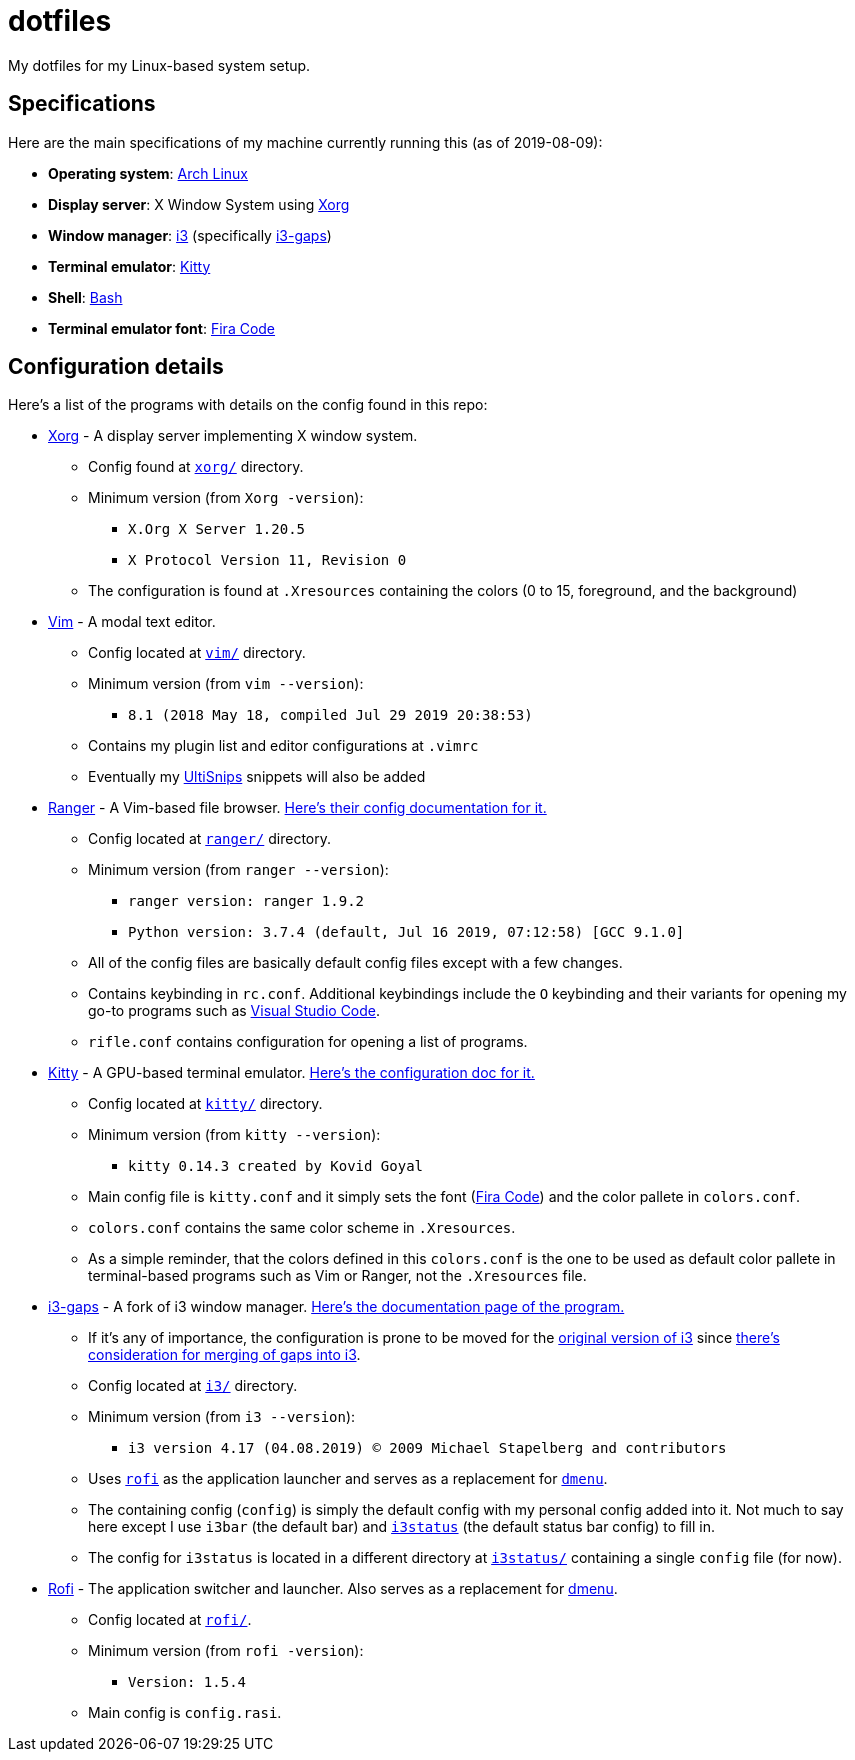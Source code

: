 = dotfiles

My dotfiles for my Linux-based system setup.

== Specifications
Here are the main specifications of my machine currently running this
(as of 2019-08-09):

* **Operating system**: https://www.archlinux.org/[Arch Linux]
* **Display server**: X Window System using https://www.x.org/wiki/[Xorg]
* **Window manager**: https://i3wm.org/[i3] (specifically https://github.com/Airblader/i3[i3-gaps])
* **Terminal emulator**: https://sw.kovidgoyal.net/kitty[Kitty]
* **Shell**: https://www.gnu.org/software/bash/[Bash]
* **Terminal emulator font**: https://github.com/tonsky/FiraCode[Fira Code]

== Configuration details
Here's a list of the programs with details on the config found in this repo:

* https://www.x.org/wiki/[Xorg] - A display server implementing X window system.
** Config found at link:xorg/[`xorg/`] directory.
** Minimum version (from `Xorg -version`):
*** `X.Org X Server 1.20.5`
*** `X Protocol Version 11, Revision 0`
** The configuration is found at `.Xresources` containing the colors (0 to 15, 
foreground, and the background)

* https://www.vim.org/[Vim] - A modal text editor.
** Config located at link:vim/[`vim/`] directory.
** Minimum version (from `vim --version`): 
*** `8.1 (2018 May 18, compiled Jul 29 2019 20:38:53)`
** Contains my plugin list and editor configurations at `.vimrc`
** Eventually my https://github.com/sirver/UltiSnips[UltiSnips] snippets
will also be added

* https://ranger.github.io/[Ranger] - A Vim-based file browser. 
https://github.com/ranger/ranger/wiki[Here's their config documentation for it.]
** Config located at link:ranger/[`ranger/`] directory.
** Minimum version (from `ranger --version`):
*** `ranger version: ranger 1.9.2`
*** `Python version: 3.7.4 (default, Jul 16 2019, 07:12:58) [GCC 9.1.0]`
** All of the config files are basically default config files except with a 
few changes.
** Contains keybinding in `rc.conf`. Additional keybindings include the `O` 
keybinding and their variants for opening my go-to programs such as 
https://code.visualstudio.com/[Visual Studio Code].
** `rifle.conf` contains configuration for opening a list of programs. 

* https://sw.kovidgoyal.net/kitty[Kitty] - A GPU-based terminal emulator. 
https://sw.kovidgoyal.net/kitty/conf.html[Here's the configuration doc for it.]
** Config located at link:kitty/[`kitty/`] directory.
** Minimum version (from `kitty --version`):
*** `kitty 0.14.3 created by Kovid Goyal`
** Main config file is `kitty.conf` and it simply sets the font 
(https://github.com/tonsky/FiraCode[Fira Code]) and the color pallete in 
`colors.conf`.
** `colors.conf` contains the same color scheme in `.Xresources`. 
** As a simple reminder, that the colors defined in this `colors.conf` is the 
one to be used as default color pallete in terminal-based programs such as 
Vim or Ranger, not the `.Xresources` file.

* https://github.com/Airblader/i3[i3-gaps] - A fork of i3 window manager. 
https://i3wm.org/docs[Here's the documentation page of the program.]
** If it's any of importance, the configuration is prone to be moved for the 
https://github.com/i3/i3/[original version of i3] since 
https://github.com/i3/i3/issues/3724[there's consideration for merging of gaps into i3].
** Config located at link:i3/[`i3/`] directory.
** Minimum version (from `i3 --version`):
*** `i3 version 4.17 (04.08.2019) © 2009 Michael Stapelberg and contributors`
** Uses https://github.com/davatorium/rofi[`rofi`] as the application launcher and 
serves as a replacement for https://tools.suckless.org/dmenu/[`dmenu`].
** The containing config (`config`) is simply the default config with my personal 
config added into it. Not much to say here except I use `i3bar` (the default bar) and 
https://github.com/i3/i3status[`i3status`] (the default status bar config) to fill in.
** The config for `i3status` is located in a different directory at link:i3status[`i3status/`]
containing a single `config` file (for now).

* https://github.com/davatorium/rofi[Rofi] - The application switcher and launcher. Also 
serves as a replacement for https://tools.suckless.org/dmenu/[dmenu].
** Config located at link:rofi/[`rofi/`].
** Minimum version (from `rofi -version`):
*** `Version: 1.5.4`
** Main config is `config.rasi`.